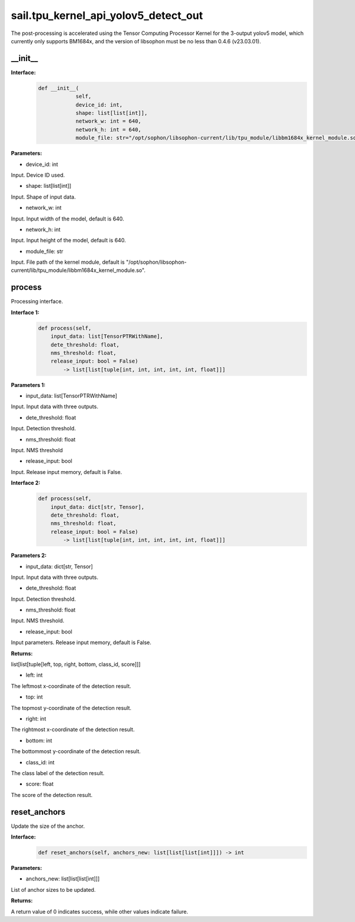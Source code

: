 sail.tpu_kernel_api_yolov5_detect_out
____________________________________________

The post-processing is accelerated using the Tensor Computing Processor Kernel for the 3-output yolov5 model, which currently only supports BM1684x, and the version of libsophon must be no less than 0.4.6 (v23.03.01).

\_\_init\_\_
>>>>>>>>>>>>

**Interface:**
    .. code-block:: python
          
        def __init__(
                    self,
                    device_id: int,
                    shape: list[list[int]], 
                    network_w: int = 640, 
                    network_h: int = 640, 
                    module_file: str="/opt/sophon/libsophon-current/lib/tpu_module/libbm1684x_kernel_module.so")

**Parameters:**

* device_id: int

Input. Device ID used.

* shape: list[list[int]]

Input. Shape of input data.

* network_w: int

Input. Input width of the model, default is 640.

* network_h: int

Input. Input height of the model, default is 640.

* module_file: str

Input. File path of the kernel module, default is "/opt/sophon/libsophon-current/lib/tpu_module/libbm1684x_kernel_module.so". 


process
>>>>>>>>>>>>>

Processing interface.

**Interface 1:**
    .. code-block:: python

        def process(self, 
            input_data: list[TensorPTRWithName], 
            dete_threshold: float,
            nms_threshold: float,
            release_input: bool = False) 
                -> list[list[tuple[int, int, int, int, int, float]]]

**Parameters 1:**

* input_data: list[TensorPTRWithName]

Input. Input data with three outputs.

* dete_threshold: float

Input. Detection threshold.

* nms_threshold: float

Input. NMS threshold

* release_input: bool

Input. Release input memory, default is False.

**Interface 2:**
    .. code-block:: python

        def process(self, 
            input_data: dict[str, Tensor], 
            dete_threshold: float,
            nms_threshold: float,
            release_input: bool = False) 
                -> list[list[tuple[int, int, int, int, int, float]]]

**Parameters 2:**

* input_data: dict[str, Tensor]

Input. Input data with three outputs.

* dete_threshold: float

Input. Detection threshold.

* nms_threshold: float

Input. NMS threshold.

* release_input: bool

Input parameters. Release input memory, default is False.

**Returns:**

list[list[tuple[left, top, right, bottom, class_id, score]]]

* left: int 

The leftmost x-coordinate of the detection result.

* top: int

The topmost y-coordinate of the detection result.

* right: int

The rightmost x-coordinate of the detection result.

* bottom: int

The bottommost y-coordinate of the detection result.

* class_id: int

The class label of the detection result.

* score: float

The score of the detection result.


reset_anchors
>>>>>>>>>>>>>

Update the size of the anchor.

**Interface:**
    .. code-block:: python

        def reset_anchors(self, anchors_new: list[list[list[int]]]) -> int

**Parameters:**

* anchors_new: list[list[list[int]]]

List of anchor sizes to be updated.

**Returns:**

A return value of 0 indicates success, while other values indicate failure.